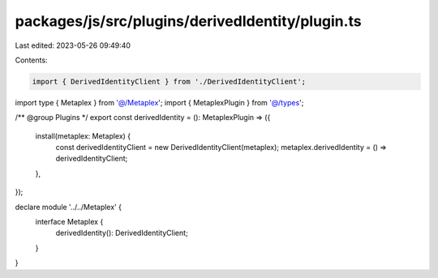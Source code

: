 packages/js/src/plugins/derivedIdentity/plugin.ts
=================================================

Last edited: 2023-05-26 09:49:40

Contents:

.. code-block:: ts

    import { DerivedIdentityClient } from './DerivedIdentityClient';
import type { Metaplex } from '@/Metaplex';
import { MetaplexPlugin } from '@/types';

/** @group Plugins */
export const derivedIdentity = (): MetaplexPlugin => ({
  install(metaplex: Metaplex) {
    const derivedIdentityClient = new DerivedIdentityClient(metaplex);
    metaplex.derivedIdentity = () => derivedIdentityClient;
  },
});

declare module '../../Metaplex' {
  interface Metaplex {
    derivedIdentity(): DerivedIdentityClient;
  }
}


